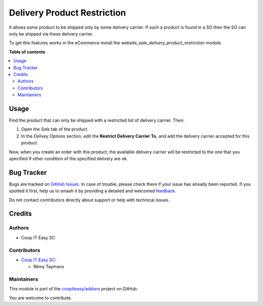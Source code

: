 ============================
Delivery Product Restriction
============================

.. 
   !!!!!!!!!!!!!!!!!!!!!!!!!!!!!!!!!!!!!!!!!!!!!!!!!!!!
   !! This file is generated by oca-gen-addon-readme !!
   !! changes will be overwritten.                   !!
   !!!!!!!!!!!!!!!!!!!!!!!!!!!!!!!!!!!!!!!!!!!!!!!!!!!!
   !! source digest: sha256:6560f777eb61a664995e54c8ce1532eacf60f2c307b58c38308383117f9b70ab
   !!!!!!!!!!!!!!!!!!!!!!!!!!!!!!!!!!!!!!!!!!!!!!!!!!!!

.. |badge1| image:: https://img.shields.io/badge/maturity-Beta-yellow.png
    :target: https://odoo-community.org/page/development-status
    :alt: Beta
.. |badge2| image:: https://img.shields.io/badge/licence-AGPL--3-blue.png
    :target: http://www.gnu.org/licenses/agpl-3.0-standalone.html
    :alt: License: AGPL-3
.. |badge3| image:: https://img.shields.io/badge/github-coopiteasy%2Faddons-lightgray.png?logo=github
    :target: https://github.com/coopiteasy/addons/tree/12.0/delivery_product_restriction
    :alt: coopiteasy/addons

|badge1| |badge2| |badge3|

It allows some product to be shipped only by some delivery carrier. If
such a product is found in a SO then the SO can only be shipped via
these delivery carrier.

To get this features works in the eCommerce install the
`website_sale_delivery_product_restriction` module.

**Table of contents**

.. contents::
   :local:

Usage
=====

Find the product that can only be shipped with a restricted list of
delivery carrier. Then:

#. Open the *Sale* tab of the product.
#. In the *Delivey Options* section, edit the **Restrict Delivery
   Carrier To**, and add the delivery carrier accepted for this product.

Now, when you create an order with this product, the available delivery
carrier will be restricted to the one that you specified if other
condition of the specified delivery are ok.

Bug Tracker
===========

Bugs are tracked on `GitHub Issues <https://github.com/coopiteasy/addons/issues>`_.
In case of trouble, please check there if your issue has already been reported.
If you spotted it first, help us to smash it by providing a detailed and welcomed
`feedback <https://github.com/coopiteasy/addons/issues/new?body=module:%20delivery_product_restriction%0Aversion:%2012.0%0A%0A**Steps%20to%20reproduce**%0A-%20...%0A%0A**Current%20behavior**%0A%0A**Expected%20behavior**>`_.

Do not contact contributors directly about support or help with technical issues.

Credits
=======

Authors
~~~~~~~

* Coop IT Easy SC

Contributors
~~~~~~~~~~~~

* `Coop IT Easy SC <https://coopiteasy.be>`_:

  * Rémy Taymans

Maintainers
~~~~~~~~~~~

This module is part of the `coopiteasy/addons <https://github.com/coopiteasy/addons/tree/12.0/delivery_product_restriction>`_ project on GitHub.

You are welcome to contribute.
